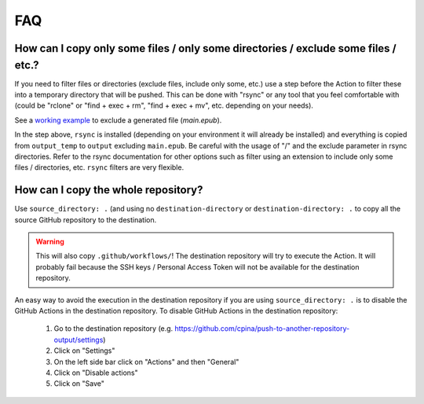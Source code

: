 .. _faq::

===
FAQ
===

-----------------------------------------------------------------------------------
How can I copy only some files / only some directories / exclude some files / etc.?
-----------------------------------------------------------------------------------

If you need to filter files or directories (exclude files, include only some, etc.) use a step before the Action to filter these into a temporary directory that will be pushed. This can be done with "rsync" or any tool that you feel comfortable with (could be "rclone" or "find + exec + rm", "find + exec + mv", etc. depending on your needs).

See a `working example`_ to exclude a generated file (*main.epub*).

.. code-block:: yaml
 :emphasize-lines: 7-8,15

 jobs:
   build:
     runs-on: ubuntu-latest
     container: pandoc/latex # just an example, adjust it
     steps:
       - uses: actions/checkout@v2
       - name: Copy output_temp/ to output/ using rsync (to exclude main.epub in this example)
         run:  apk add rsync && rsync -arv --exclude="/main.epub" output_temp/ output/
       - name: Pushes to another repository
         id: push_directory
         uses: cpina/github-action-push-to-another-repository@main
         env:
           SSH_DEPLOY_KEY: ${{ secrets.SSH_DEPLOY_KEY }}
         with:
           source-directory: output/
           destination-github-username: 'cpina'
           destination-repository-name: 'push-to-another-repository-output'
           user-email: carles3@pina.cat
           target-branch: main


In the step above, ``rsync`` is installed (depending on your environment it will already be installed) and everything is copied from ``output_temp`` to ``output`` excluding ``main.epub``. Be careful with the usage of "/" and the exclude parameter in rsync directories. Refer to the rsync documentation for other options such as filter using an extension to include only some files / directories, etc. ``rsync`` filters are very flexible.

------------------------------------
How can I copy the whole repository?
------------------------------------

Use ``source_directory: .`` (and using no ``destination-directory`` or ``destination-directory: .`` to copy all the source GitHub repository to the destination.

.. warning::
  This will also copy ``.github/workflows/``! The destination repository will try to execute the Action. It will probably fail because the SSH keys / Personal Access Token will not be available for the destination repository.

An easy way to avoid the execution in the destination repository if you are using ``source_directory: .`` is to disable the GitHub Actions in the destination repository. To disable GitHub Actions in the destination repository:

 #. Go to the destination repository (e.g. https://github.com/cpina/push-to-another-repository-output/settings)
 #. Click on "Settings"
 #. On the left side bar click on "Actions" and then "General"
 #. Click on "Disable actions"
 #. Click on "Save"

.. _working example: https://github.com/cpina/push-to-another-repository-deploy-keys-example/blob/main/.github/workflows/ci.yml#L21